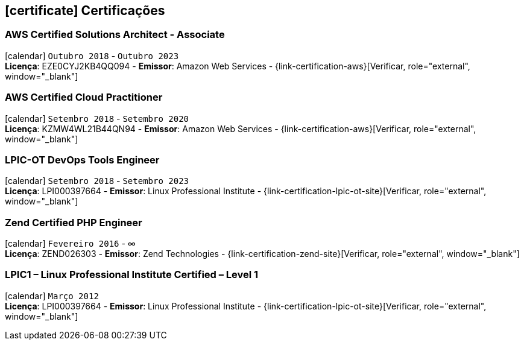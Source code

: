 [[certificacoes]]

ifdef::backend-html5[]
== icon:certificate[] Certificações
endif::[]

ifdef::backend-pdf[]
== Certificações
endif::[]

=== AWS Certified Solutions Architect - Associate 
icon:calendar[title="Período"] `Outubro 2018` - `Outubro 2023` +
*Licença*: EZE0CYJ2KB4QQ094 - *Emissor*: Amazon Web Services - {link-certification-aws}[Verificar, role="external", window="_blank"]

=== AWS Certified Cloud Practitioner
icon:calendar[title="Período"] `Setembro 2018` - `Setembro 2020` +
*Licença*: KZMW4WL21B44QN94 - *Emissor*: Amazon Web Services - {link-certification-aws}[Verificar, role="external", window="_blank"]

=== LPIC-OT DevOps Tools Engineer
icon:calendar[title="Período"] `Setembro 2018` - `Setembro 2023` +
*Licença*: LPI000397664 - *Emissor*: Linux Professional Institute - {link-certification-lpic-ot-site}[Verificar, role="external", window="_blank"]

=== Zend Certified PHP Engineer
icon:calendar[title="Período"] `Fevereiro 2016` - ∞ +
*Licença*: ZEND026303 - *Emissor*: Zend Technologies - {link-certification-zend-site}[Verificar, role="external", window="_blank"]

=== LPIC1 – Linux Professional Institute Certified – Level 1
icon:calendar[title="Período"] `Março 2012` +
*Licença*: LPI000397664 - *Emissor*: Linux Professional Institute - {link-certification-lpic-ot-site}[Verificar, role="external", window="_blank"]
